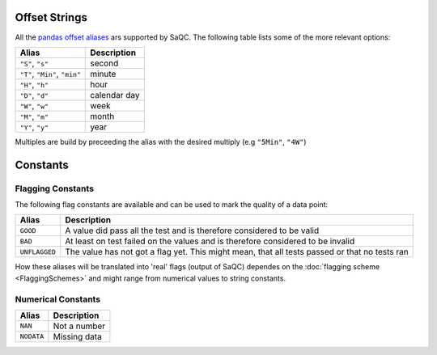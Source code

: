 
Offset Strings
--------------

All the `pandas offset aliases <https://pandas.pydata.org/pandas-docs/stable/user_guide/timeseries.html#offset-aliases>`_ ars supported by SaQC. The following table lists some of the more relevant options:

.. list-table::
   :header-rows: 1

   * - Alias
     - Description
   * - ``"S"``\ , ``"s"``
     - second
   * - ``"T"``\ , ``"Min"``\ , ``"min"``
     - minute
   * - ``"H"``\ , ``"h"``
     - hour
   * - ``"D"``\ , ``"d"``
     - calendar day
   * - ``"W"``\ , ``"w"``
     - week
   * - ``"M"``\ , ``"m"``
     - month
   * - ``"Y"``\ , ``"y"``
     - year


Multiples are build by preceeding the alias with the desired multiply (e.g ``"5Min"``\ , ``"4W"``\ )

Constants
---------

Flagging Constants
^^^^^^^^^^^^^^^^^^

The following flag constants are available and can be used to mark the quality of a data point:

.. list-table::
   :header-rows: 1

   * - Alias
     - Description
   * - ``GOOD``
     - A value did pass all the test and is therefore considered to be valid
   * - ``BAD``
     - At least on test failed on the values and is therefore considered to be invalid
   * - ``UNFLAGGED``
     - The value has not got a flag yet. This might mean, that all tests passed or that no tests ran


How these aliases will be translated into 'real' flags (output of SaQC) dependes on the :doc:`flagging scheme <FlaggingSchemes>`
and might range from numerical values to string constants.

Numerical Constants
^^^^^^^^^^^^^^^^^^^

.. list-table::
   :header-rows: 1

   * - Alias
     - Description
   * - ``NAN``
     - Not a number
   * - ``NODATA``
     - Missing data

